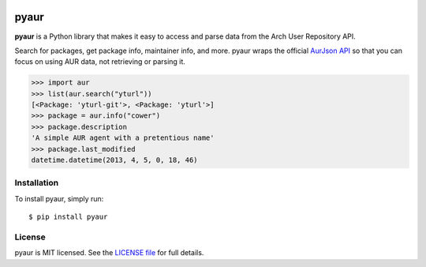 .. image:: https://travis-ci.org/cdown/pyaur.png?branch=master
    :target: https://travis-ci.org/cdown/pyaur
.. image:: https://coveralls.io/repos/cdown/pyaur/badge.png?branch=master
    :target: https://coveralls.io/r/cdown/pyaur?branch=master

pyaur
=====

**pyaur** is a Python library that makes it easy to access and parse data from
the Arch User Repository API.

Search for packages, get package info, maintainer info, and more. pyaur wraps
the official `AurJson API <https://wiki.archlinux.org/index.php/AurJson>`__ so
that you can focus on using AUR data, not retrieving or parsing it.

.. code:: python

    >>> import aur
    >>> list(aur.search("yturl"))
    [<Package: 'yturl-git'>, <Package: 'yturl'>]
    >>> package = aur.info("cower")
    >>> package.description
    'A simple AUR agent with a pretentious name'
    >>> package.last_modified
    datetime.datetime(2013, 4, 5, 0, 18, 46)

Installation
------------

To install pyaur, simply run:

::

    $ pip install pyaur

License
-------

pyaur is MIT licensed. See the `LICENSE file
<https://github.com/cdown/pyaur/blob/master/LICENSE>`__ for full details.
